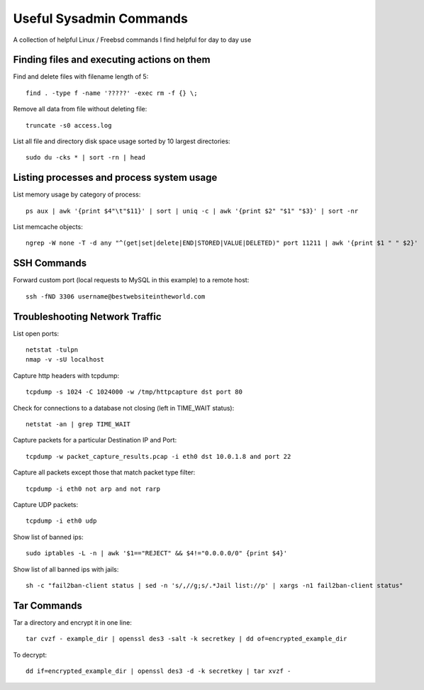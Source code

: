 Useful Sysadmin Commands
========================

A collection of helpful Linux / Freebsd commands I find helpful for day to day use

Finding files and executing actions on them
-------------------------------------------

Find and delete files with filename length of 5::

    find . -type f -name '?????' -exec rm -f {} \;

Remove all data from file without deleting file::

    truncate -s0 access.log

List all file and directory disk space usage sorted by 10 largest directories::

    sudo du -cks * | sort -rn | head

Listing processes and process system usage
------------------------------------------

List memory usage by category of process::

    ps aux | awk '{print $4"\t"$11}' | sort | uniq -c | awk '{print $2" "$1" "$3}' | sort -nr

List memcache objects::

    ngrep -W none -T -d any "^(get|set|delete|END|STORED|VALUE|DELETED)" port 11211 | awk '{print $1 " " $2}'

SSH Commands
------------

Forward custom port (local requests to MySQL in this example) to a remote host::

    ssh -fND 3306 username@bestwebsiteintheworld.com

Troubleshooting Network Traffic
-------------------------------
List open ports::

    netstat -tulpn
    nmap -v -sU localhost

Capture http headers with tcpdump::

    tcpdump -s 1024 -C 1024000 -w /tmp/httpcapture dst port 80

Check for connections to a database not closing (left in TIME_WAIT status)::

    netstat -an | grep TIME_WAIT

Capture packets for a particular Destination IP and Port::

    tcpdump -w packet_capture_results.pcap -i eth0 dst 10.0.1.8 and port 22

Capture all packets except those that match packet type filter::

    tcpdump -i eth0 not arp and not rarp

Capture UDP packets::

    tcpdump -i eth0 udp

Show list of banned ips::

    sudo iptables -L -n | awk '$1=="REJECT" && $4!="0.0.0.0/0" {print $4}'

Show list of all banned ips with jails::

    sh -c "fail2ban-client status | sed -n 's/,//g;s/.*Jail list://p' | xargs -n1 fail2ban-client status"

Tar Commands
------------

Tar a directory and encrypt it in one line::

    tar cvzf - example_dir | openssl des3 -salt -k secretkey | dd of=encrypted_example_dir

To decrypt::

    dd if=encrypted_example_dir | openssl des3 -d -k secretkey | tar xvzf -
